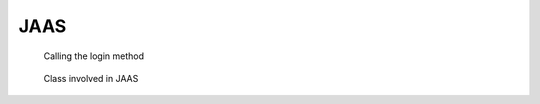 JAAS
=====

.. code-block:: java
   :caption: login context instantiation

   LoginContext lc =
      new LoginContext("Sample", // name of the entry in the jaas configuration file
          new MyCallbackHandler()); // specific callback handler

.. code-block:: shell
   :caption: jaas.config

   Sample {
      sample.module.SampleLoginModule required debug=true;
   };


.. figure:: uml/login.jpg

   Calling the login method
	   
.. figure:: uml/callback.jpg

   Class involved in JAAS
